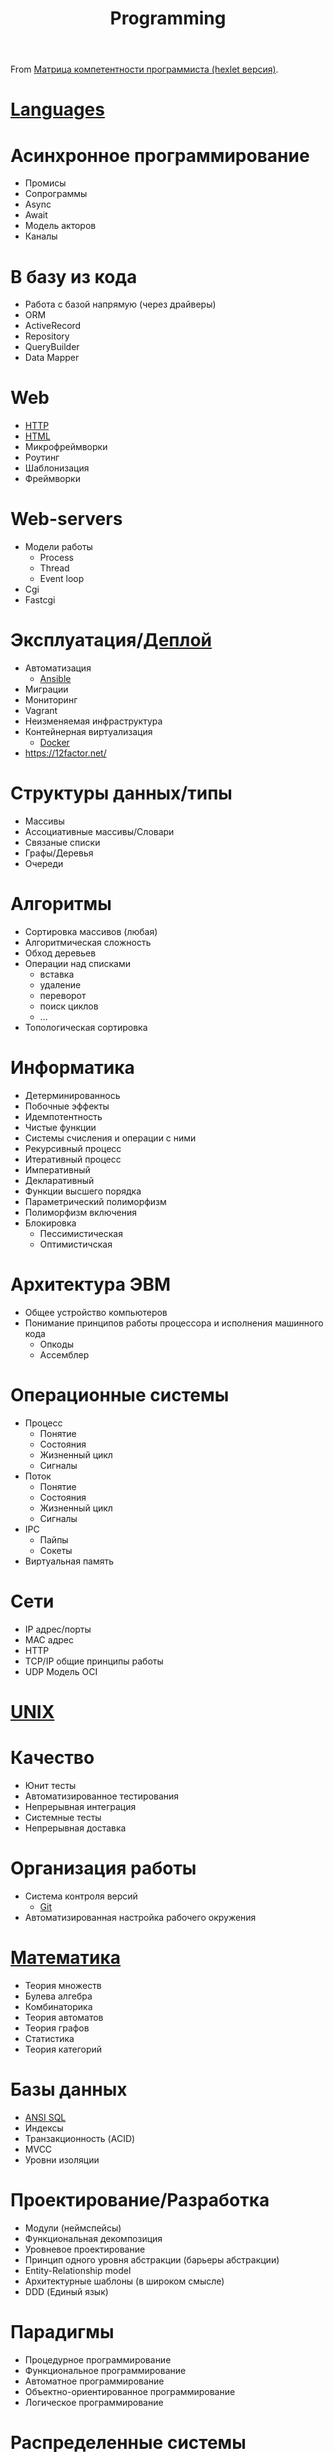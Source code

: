 :PROPERTIES:
:ID:       61c1eb90-d2f0-4ffc-afcd-9ae6015284c6
:END:
#+title: Programming

From [[https://docs.google.com/spreadsheets/d/e/2PACX-1vSr58Xg4DVX2WdmAkv3hE2ITJ3fPeNUmRFe0Ekro53U-ACFrhcUkV8PlUm4ddcn53Uh-5UIezZtZZgc/pubhtml][Матрица компетентности программиста (hexlet версия)]].
* [[id:9e8b7575-c30f-40ab-b385-fd552f497ad4][Languages]]
* Асинхронное программирование
  - Промисы
  - Сопрограммы
  - Async
  - Await
  - Модель акторов
  - Каналы
* В базу из кода
  - Работа с базой напрямую (через драйверы)
  - ORM
  - ActiveRecord
  - Repository
  - QueryBuilder
  - Data Mapper
* Web
  - [[id:8f93f297-e53d-4f15-80f8-47e3213f9ec5][HTTP]]
  - [[id:bcfe625c-3692-4fa6-9495-0e1cec13869b][HTML]]
  - Микрофреймворки
  - Роутинг
  - Шаблонизация
  - Фреймворки
* Web-servers
  - Модели работы
    - Process
    - Thread
    - Event loop
  - Cgi
  - Fastcgi
* Эксплуатация/[[id:fbe9d2d4-6cf7-46b3-a5f3-5913dcc046f2][Деплой]]
  - Автоматизация
    - [[id:bad92cfe-f645-4e04-8c87-434b8f7581be][Ansible]]
  - Миграции
  - Мониторинг
  - Vagrant
  - Неизменяемая инфраструктура
  - Контейнерная виртуализация
    - [[id:3059c391-8471-4f6d-ac2c-c4838d2e9d84][Docker]]
  - https://12factor.net/
* Структуры данных/типы
  - Массивы
  - Ассоциативные массивы/Словари
  - Связаные списки
  - Графы/Деревья
  - Очереди
* Алгоритмы
  - Сортировка массивов (любая)
  - Алгоритмическая сложность
  - Обход деревьев
  - Операции над списками
    - вставка
    - удаление
    - переворот
    - поиск циклов
    - …
  - Топологическая сортировка
* Информатика
  - Детерминированнось
  - Побочные эффекты
  - Идемпотентность
  - Чистые функции
  - Системы счисления и операции с ними
  - Рекурсивный процесс
  - Итеративный процесс
  - Императивный
  - Декларативный
  - Функции высшего порядка
  - Параметрический полиморфизм
  - Полиморфизм включения
  - Блокировка
    - Пессимистическая
    - Оптимистичская
* Архитектура ЭВМ
  - Общее устройство компьютеров
  - Понимание принципов работы процессора и исполнения машинного кода
    - Опкоды
    - Ассемблер
* Операционные системы
  - Процесс
    - Понятие
    - Состояния
    - Жизненный цикл
    - Сигналы
  - Поток
    - Понятие
    - Состояния
    - Жизненный цикл
    - Сигналы
  - IPC
    - Пайпы
    - Сокеты
  - Виртуальная память
* Сети
  - IP адрес/порты
  - MAC адрес
  - HTTP
  - TCP/IP общие принципы работы
  - UDP	Модель OCI
* [[id:3f027dd6-89a5-44c3-bfb8-9d421d4b7e4e][UNIX]]
* Качество
  - Юнит тесты
  - Автоматизированное тестирования
  - Непрерывная интеграция
  - Системные тесты
  - Непрерывная доставка
* Организация работы
  - Система контроля версий
    - [[id:f6070005-df9c-4f22-9df4-d5730ecb5dd4][Git]]
  - Автоматизированная настройка рабочего окружения
* [[id:ecedc1be-e7e1-4827-a162-09d4e9adb6bf][Математика]]
  - Теория множеств
  - Булева алгебра
  - Комбинаторика
  - Теория автоматов
  - Теория графов
  - Статистика
  - Теория категорий
* Базы данных
  - [[id:f6476502-fc22-43c1-9cd8-95d0fa1d75b5][ANSI SQL]]
  - Индексы
  - Транзакционность (ACID)
  - MVCC
  - Уровни изоляции
* Проектирование/Разработка
  - Модули (неймспейсы)
  - Функциональная декомпозиция
  - Уровневое проектирование
  - Принцип одного уровня абстракции (барьеры абстракции)
  - Entity-Relationship model
  - Архитектурные шаблоны (в широком смысле)
  - DDD (Единый язык)
* Парадигмы
  - Процедурное программирование
  - Функциональное программирование
  - Автоматное программирование
  - Объектно-ориентированное программирование
  - Логическое программирование
* Распределенные системы
  - Семантика передачи сообщений
  - Очереди (rabbitmq)
  - Stateless/Statefull
  - Service Discovery (consul)
  - CAP теорема
* Процессы
  - Гибкая разработка (Agile)
  - Бережливое производство
  - Экстремальное программирование

*

- [[https://github.com/amitness/learning][amitness/learning: Becoming better at data science every day]]

*

- [[https://github.com/ethereum/solidity][ethereum/solidity: Solidity, the Contract-Oriented Programming Language]]
- [[https://github.com/tallesl/Rich-Hickey-fanclub][tallesl/Rich-Hickey-fanclub: "every time I watch one of his talks I feel like someone has gone in and organized my brain"]]
- [[https://github.com/sdiehl/write-you-a-haskell][sdiehl/write-you-a-haskell: Building a modern functional compiler from first principles. (http://dev.stephendiehl.com/fun/)]]
- [[https://github.com/sukritishah15/DS-Algo-Point][sukritishah15/DS-Algo-Point: This repository contains codes for various data structures and algorithms in C, C++, Java, Python, C#, Go, JavaScript, PHP, Kotlin and Scala]]
- [[https://github.com/zv/SICP-guile][zv/SICP-guile: SICP in Guile & Emacs Lisp]]
- [[https://github.com/ACES-DYPCOE/Must_Know_Resources][ACES-DYPCOE/Must_Know_Resources: The repository contains a learning path for some domains and interesting must do things in the tech field as a college Student]]
- [[https://github.com/mitmath/18S191][mitmath/18S191: Course 18.S191 at MIT, fall 2020 - Introduction to computational thinking with Julia:]]
- [[https://github.com/daolf/Most-recommended-programming-books][daolf/Most-recommended-programming-books: The most recommended programming books of all-time.]]
- [[https://github.com/leandrotk/functional-programming-learning-path][leandrotk/functional-programming-learning-path: A Learning Path for Functional Programming]]
- [[https://github.com/hoanhan101/algo][hoanhan101/algo: 101+ coding interview problems with detailed solutions, test cases, and program analysis]]
- [[https://github.com/s0md3v/hardcodes][s0md3v/hardcodes: find hardcoded strings from source code]]
- [[https://github.com/twcamper/sicp-kindle][twcamper/sicp-kindle: Structure and Interpretation of Computer Programs, 2nd Edition, by Harold Abelson and Gerald Jay Sussman with Julie Sussman, The MIT Press. formatted and built for mobi/kindle]]
- [[https://github.com/hnccbits/Algorithm-Visualizer][hnccbits/Algorithm-Visualizer]]
- [[https://github.com/datastacktv/data-engineer-roadmap][datastacktv/data-engineer-roadmap: Roadmap to becoming a data engineer in 2021]]
- https://firststeps.ru/
- https://firststeps.ru/asm/tasm1.html
- [[https://habr.com/ru/post/112953/][Что нужно знать про арифметику с плавающей запятой / Хабр]]
- [[https://habr.com/ru/company/edison/blog/315724/][Обучаемся самостоятельно: подборка видеокурсов по Computer Science / Блог компании Edison / Хабр]]
- [[https://github.com/nonunicorn/onelinerhub][nonunicorn/onelinerhub: Lib with nearly 800 (and counting) minimalistic code pieces with clear explanation @ onelinerhub.com]]
- [[https://github.com/KikyTokamuro/Simple-Functional-Programming][KikyTokamuro/Simple-Functional-Programming: Функциональное программирование простым языком + примеры]]
- [[https://github.com/rcarriga/viscal][rcarriga/viscal: A visual representation of the lambda calculus and animation of beta reduction.]]
- [[https://tree-sitter.github.io/tree-sitter/][Tree-sitter｜Introduction]]
- [[https://www.quartz-scheduler.org/documentation/2.3.1-SNAPSHOT/faq.html][Frequently Answered Questions about Quartz]]
- [[https://www.linuxlinks.com/excellent-free-tutorials-learn-agda/][Excellent Free Tutorials to Learn Agda - LinuxLinks]]
- [[https://choosealicense.com/][Choose an open source license | Choose a License]]
- [[https://www.craftinginterpreters.com/a-virtual-machine.html][A Virtual Machine · Crafting Interpreters]]
- [[https://github.com/Algo-Phantoms/Algo-Tree][Algo-Phantoms/Algo-Tree: Algo-Tree is a collection of Algorithms and data structures which are fundamentals to efficient code and good software design. Creating and designing excellent algorithms is required for being an exemplary programmer. It contains solutions in various languages such as C++, Python and Java.]]
- [[https://www.youtube.com/watch?v=mmvHC3UgYmg][(17) Не морочьте мне голову со своим функциональным программированием / Виталий Брагилевский - YouTube]]
- [[https://godbolt.org/][Compiler Explorer]]
- [[http://minikanren.org/][miniKanren.org]]
- [[https://github.com/emojicode/emojicode][emojicode/emojicode: 😀😜🔂 World’s only programming language that’s bursting with emojis]]
- [[https://github.com/xioacd99/study-is-wonderful][xioacd99/study-is-wonderful: awesome public courses and wonderful study resource]]
- [[https://www.thecodedmessage.com/posts/programming-integers/][Choosing the Right Integers :: The Coded Message]]
- [[https://github.com/yourtion/30dayMakeOS][yourtion/30dayMakeOS: 《30天自制操作系统》源码中文版。自己制作一个操作系统（OSASK）的过程]]
- [[https://github.com/xingdl2007/6.828-2017][xingdl2007/6.828-2017: JOS: Operating Systems Engineering. 6.828 teaches the fundamentals of engineering operating systems with a learning by doing method.]]
- [[https://github.com/ivandavidov/minimal][ivandavidov/minimal: Minimal Linux Live (MLL) is a tiny educational Linux distribution, which is designed to be built from scratch by using a collection of automated shell scripts. Minimal Linux Live offers a core environment with just the Linux kernel, GNU C library, and Busybox userland utilities.]]

* Video
- [[https://www.youtube.com/watch?v=NzIZzvbplSM][Data61 fp-course - Part #1: syntax, Optional, List]]
